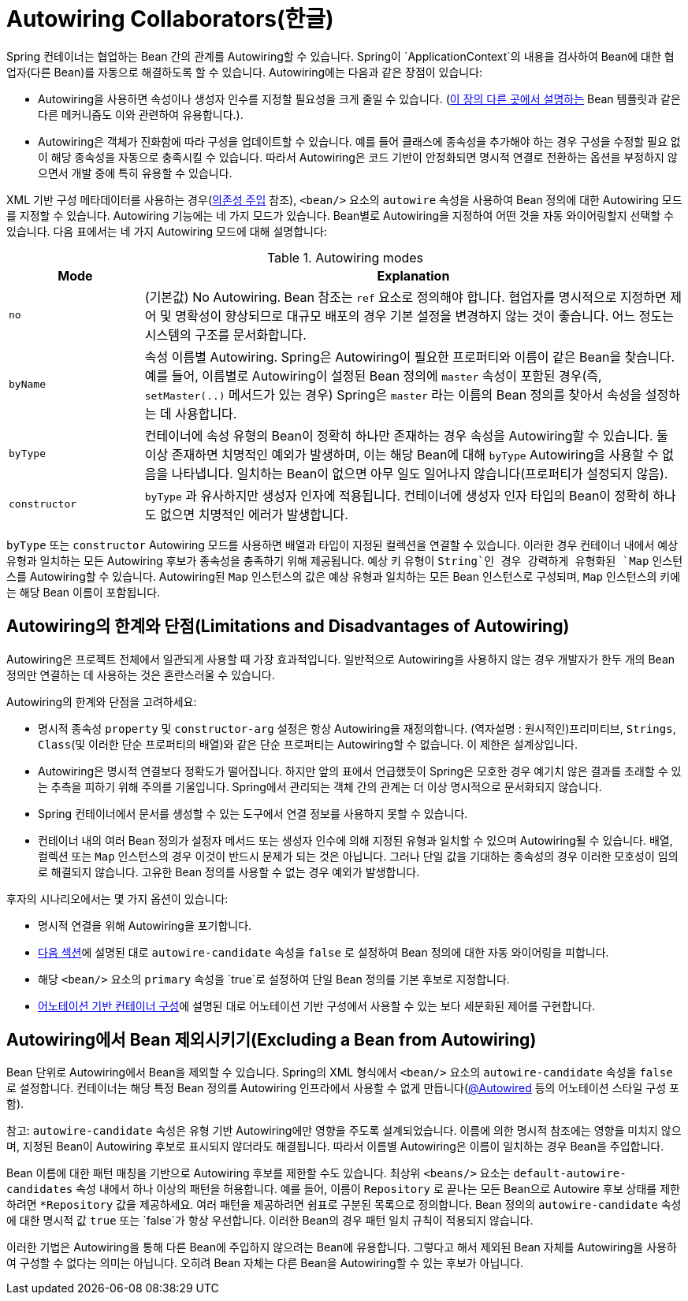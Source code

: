[[beans-factory-autowire]]
= Autowiring Collaborators(한글)

Spring 컨테이너는 협업하는 Bean 간의 관계를 Autowiring할 수 있습니다.
Spring이 `ApplicationContext`의 내용을 검사하여 Bean에 대한 협업자(다른 Bean)를 자동으로 해결하도록 할 수 있습니다.
Autowiring에는 다음과 같은 장점이 있습니다:

* Autowiring을 사용하면 속성이나 생성자 인수를 지정할 필요성을 크게 줄일 수 있습니다.
(xref:core/beans/child-bean-definitions.adoc[이 장의 다른 곳에서 설명하는] Bean 템플릿과 같은 다른 메커니즘도 이와 관련하여 유용합니다.).
* Autowiring은 객체가 진화함에 따라 구성을 업데이트할 수 있습니다.
예를 들어 클래스에 종속성을 추가해야 하는 경우 구성을 수정할 필요 없이 해당 종속성을 자동으로 충족시킬 수 있습니다.
따라서 Autowiring은 코드 기반이 안정화되면 명시적 연결로 전환하는 옵션을 부정하지 않으면서 개발 중에 특히 유용할 수 있습니다.

XML 기반 구성 메타데이터를 사용하는 경우(xref:core/beans/dependencies/factory-collaborators.adoc[의존성 주입] 참조), `<bean/>` 요소의 `autowire` 속성을 사용하여 Bean 정의에 대한 Autowiring 모드를 지정할 수 있습니다.
Autowiring 기능에는 네 가지 모드가 있습니다.
Bean별로 Autowiring을 지정하여 어떤 것을 자동 와이어링할지 선택할 수 있습니다.
다음 표에서는 네 가지 Autowiring 모드에 대해 설명합니다:


[[beans-factory-autowiring-modes-tbl]]
.Autowiring modes
[cols="20%,80%"]
|===
| Mode| Explanation

| `no`
| (기본값) No Autowiring.
  Bean 참조는 `ref` 요소로 정의해야 합니다.
  협업자를 명시적으로 지정하면 제어 및 명확성이 향상되므로 대규모 배포의 경우 기본 설정을 변경하지 않는 것이 좋습니다.
  어느 정도는 시스템의 구조를 문서화합니다.

| `byName`
| 속성 이름별 Autowiring.
  Spring은 Autowiring이 필요한 프로퍼티와 이름이 같은 Bean을 찾습니다.
  예를 들어, 이름별로 Autowiring이 설정된 Bean 정의에 `master` 속성이 포함된 경우(즉, `setMaster(..)` 메서드가 있는 경우) Spring은 `master` 라는 이름의 Bean 정의를 찾아서 속성을 설정하는 데 사용합니다.

| `byType`
| 컨테이너에 속성 유형의 Bean이 정확히 하나만 존재하는 경우 속성을 Autowiring할 수 있습니다.
  둘 이상 존재하면 치명적인 예외가 발생하며, 이는 해당 Bean에 대해 `byType` Autowiring을 사용할 수 없음을 나타냅니다.
  일치하는 Bean이 없으면 아무 일도 일어나지 않습니다(프로퍼티가 설정되지 않음).

| `constructor`
| `byType` 과 유사하지만 생성자 인자에 적용됩니다.
  컨테이너에 생성자 인자 타입의 Bean이 정확히 하나도 없으면 치명적인 에러가 발생합니다.
|===

`byType` 또는 `constructor` Autowiring 모드를 사용하면 배열과 타입이 지정된 컬렉션을 연결할 수 있습니다.
이러한 경우 컨테이너 내에서 예상 유형과 일치하는 모든 Autowiring 후보가 종속성을 충족하기 위해 제공됩니다.
예상 키 유형이 `String`인 경우 강력하게 유형화된 `Map` 인스턴스를 Autowiring할 수 있습니다.
Autowiring된 `Map` 인스턴스의 값은 예상 유형과 일치하는 모든 Bean 인스턴스로 구성되며, `Map` 인스턴스의 키에는 해당 Bean 이름이 포함됩니다.


[[beans-autowired-exceptions]]
== Autowiring의 한계와 단점(Limitations and Disadvantages of Autowiring)

Autowiring은 프로젝트 전체에서 일관되게 사용할 때 가장 효과적입니다.
일반적으로 Autowiring을 사용하지 않는 경우 개발자가 한두 개의 Bean 정의만 연결하는 데 사용하는 것은 혼란스러울 수 있습니다.

Autowiring의 한계와 단점을 고려하세요:

* 명시적 종속성 `property` 및 `constructor-arg` 설정은 항상 Autowiring을 재정의합니다.
(역자설명 : 원시적인)프리미티브, `Strings`, `Class`(및 이러한 단순 프로퍼티의 배열)와 같은 단순 프로퍼티는 Autowiring할 수 없습니다.
이 제한은 설계상입니다.
* Autowiring은 명시적 연결보다 정확도가 떨어집니다.
하지만 앞의 표에서 언급했듯이 Spring은 모호한 경우 예기치 않은 결과를 초래할 수 있는 추측을 피하기 위해 주의를 기울입니다.
Spring에서 관리되는 객체 간의 관계는 더 이상 명시적으로 문서화되지 않습니다.
* Spring 컨테이너에서 문서를 생성할 수 있는 도구에서 연결 정보를 사용하지 못할 수 있습니다.
* 컨테이너 내의 여러 Bean 정의가 설정자 메서드 또는 생성자 인수에 의해 지정된 유형과 일치할 수 있으며 Autowiring될 수 있습니다.
배열, 컬렉션 또는 `Map` 인스턴스의 경우 이것이 반드시 문제가 되는 것은 아닙니다.
그러나 단일 값을 기대하는 종속성의 경우 이러한 모호성이 임의로 해결되지 않습니다.
고유한 Bean 정의를 사용할 수 없는 경우 예외가 발생합니다.

후자의 시나리오에서는 몇 가지 옵션이 있습니다:

* 명시적 연결을 위해 Autowiring을 포기합니다.
* xref:core/beans/dependencies/factory-autowire.adoc#beans-factory-autowire-candidate[다음 섹션]에 설명된 대로 `autowire-candidate` 속성을 `false` 로 설정하여 Bean 정의에 대한 자동 와이어링을 피합니다.
* 해당 `<bean/>` 요소의 `primary` 속성을 `true`로 설정하여 단일 Bean 정의를 기본 후보로 지정합니다.
* xref:core/beans/annotation-config.adoc[어노테이션 기반 컨테이너 구성]에 설명된 대로 어노테이션 기반 구성에서 사용할 수 있는 보다 세분화된 제어를 구현합니다.



[[beans-factory-autowire-candidate]]
== Autowiring에서 Bean 제외시키기(Excluding a Bean from Autowiring)

Bean 단위로 Autowiring에서 Bean을 제외할 수 있습니다.
Spring의 XML 형식에서 `<bean/>` 요소의 `autowire-candidate` 속성을 `false` 로 설정합니다.
컨테이너는 해당 특정 Bean 정의를 Autowiring 인프라에서 사용할 수 없게 만듭니다(xref:core/beans/annotation-config/autowired.adoc[@Autowired] 등의 어노테이션 스타일 구성 포함).

참고: `autowire-candidate` 속성은 유형 기반 Autowiring에만 영향을 주도록 설계되었습니다.
이름에 의한 명시적 참조에는 영향을 미치지 않으며, 지정된 Bean이 Autowiring 후보로 표시되지 않더라도 해결됩니다.
따라서 이름별 Autowiring은 이름이 일치하는 경우 Bean을 주입합니다.

Bean 이름에 대한 패턴 매칭을 기반으로 Autowiring 후보를 제한할 수도 있습니다.
최상위 `<beans/>` 요소는 `default-autowire-candidates` 속성 내에서 하나 이상의 패턴을 허용합니다.
예를 들어, 이름이 `Repository` 로 끝나는 모든 Bean으로 Autowire 후보 상태를 제한하려면 `*Repository` 값을 제공하세요.
여러 패턴을 제공하려면 쉼표로 구분된 목록으로 정의합니다.
Bean 정의의 `autowire-candidate` 속성에 대한 명시적 값 `true` 또는 `false`가 항상 우선합니다.
이러한 Bean의 경우 패턴 일치 규칙이 적용되지 않습니다.

이러한 기법은 Autowiring을 통해 다른 Bean에 주입하지 않으려는 Bean에 유용합니다.
그렇다고 해서 제외된 Bean 자체를 Autowiring을 사용하여 구성할 수 없다는 의미는 아닙니다.
오히려 Bean 자체는 다른 Bean을 Autowiring할 수 있는 후보가 아닙니다.



